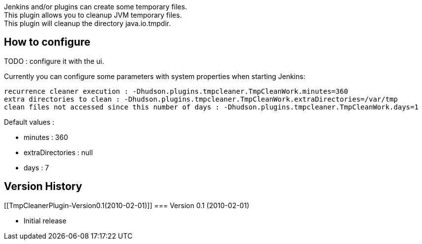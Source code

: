 Jenkins and/or plugins can create some temporary files. +
This plugin allows you to cleanup JVM temporary files. +
This plugin will cleanup the directory java.io.tmpdir.

[[TmpCleanerPlugin-Howtoconfigure]]
== How to configure

TODO : configure it with the ui.

Currently you can configure some parameters with system properties when
starting Jenkins:

[source,syntaxhighlighter-pre]
----
recurrence cleaner execution : -Dhudson.plugins.tmpcleaner.TmpCleanWork.minutes=360 
extra directories to clean : -Dhudson.plugins.tmpcleaner.TmpCleanWork.extraDirectories=/var/tmp 
clean files not accessed since this number of days : -Dhudson.plugins.tmpcleaner.TmpCleanWork.days=1
----

Default values :

* minutes : 360
* extraDirectories : null
* days : 7

[[TmpCleanerPlugin-VersionHistory]]
== Version History

[[TmpCleanerPlugin-Version0.1(2010-02-01)]]
=== Version 0.1 (2010-02-01)

* Initial release
